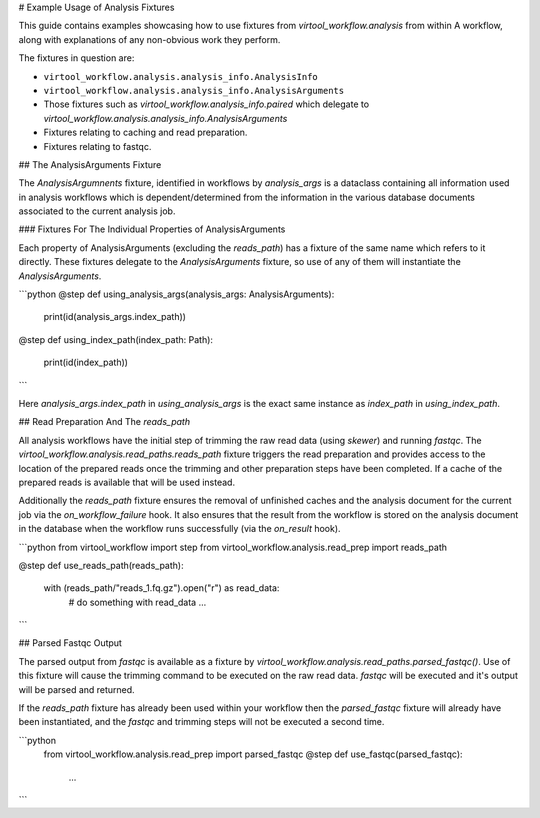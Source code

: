 # Example Usage of Analysis Fixtures

This guide contains examples showcasing how to use fixtures from `virtool_workflow.analysis` from within
A workflow, along with explanations of any non-obvious work they perform. 

The fixtures in question are:

- ``virtool_workflow.analysis.analysis_info.AnalysisInfo``
- ``virtool_workflow.analysis.analysis_info.AnalysisArguments``
- Those fixtures such as `virtool_workflow.analysis_info.paired` which 
  delegate to `virtool_workflow.analysis.analysis_info.AnalysisArguments`
- Fixtures relating to caching and read preparation. 
- Fixtures relating to fastqc.

## The AnalysisArguments Fixture

The `AnalysisArgumnents` fixture, identified in workflows by `analysis_args` is a dataclass containing 
all information used in analysis workflows which is dependent/determined from the information in the 
various database documents associated to the current analysis job. 

### Fixtures For The Individual Properties of AnalysisArguments

Each property of AnalysisArguments (excluding the `reads_path`) has a fixture of the same name which refers to 
it directly. These fixtures delegate to the `AnalysisArguments` fixture, so use of any of them will instantiate 
the `AnalysisArguments`.

```python
@step
def using_analysis_args(analysis_args: AnalysisArguments):
    print(id(analysis_args.index_path))


@step
def using_index_path(index_path: Path):
    print(id(index_path))
```

Here `analysis_args.index_path` in `using_analysis_args` is the exact same instance as `index_path` in `using_index_path`.


## Read Preparation And The `reads_path`

All analysis workflows have the initial step of trimming the raw read data (using `skewer`) and 
running `fastqc`. The `virtool_workflow.analysis.read_paths.reads_path` fixture triggers the read preparation
and provides access to the location of the prepared reads once the trimming and other preparation steps have been 
completed. If a cache of the prepared reads is available that will be used instead. 

Additionally the `reads_path` fixture ensures the removal of unfinished caches and the analysis document for the 
current job via the `on_workflow_failure` hook. It also ensures that the result from the workflow is stored on the 
analysis document in the database when the workflow runs successfully (via the `on_result` hook). 

```python
from virtool_workflow import step
from virtool_workflow.analysis.read_prep import reads_path

@step
def use_reads_path(reads_path):
    with (reads_path/"reads_1.fq.gz").open("r") as read_data:
        # do something with read_data
        ...
```


## Parsed Fastqc Output

The parsed output from `fastqc` is available as a fixture by `virtool_workflow.analysis.read_paths.parsed_fastqc()`.
Use of this fixture will cause the trimming command to be executed on the raw read data. `fastqc` will be executed 
and it's output will be parsed and returned. 

If the `reads_path` fixture has already been used within your workflow then the `parsed_fastqc` fixture will already
have been instantiated, and the `fastqc` and trimming steps will not be executed a second time.

```python
    from virtool_workflow.analysis.read_prep import parsed_fastqc
    @step
    def use_fastqc(parsed_fastqc):
        ...
```

